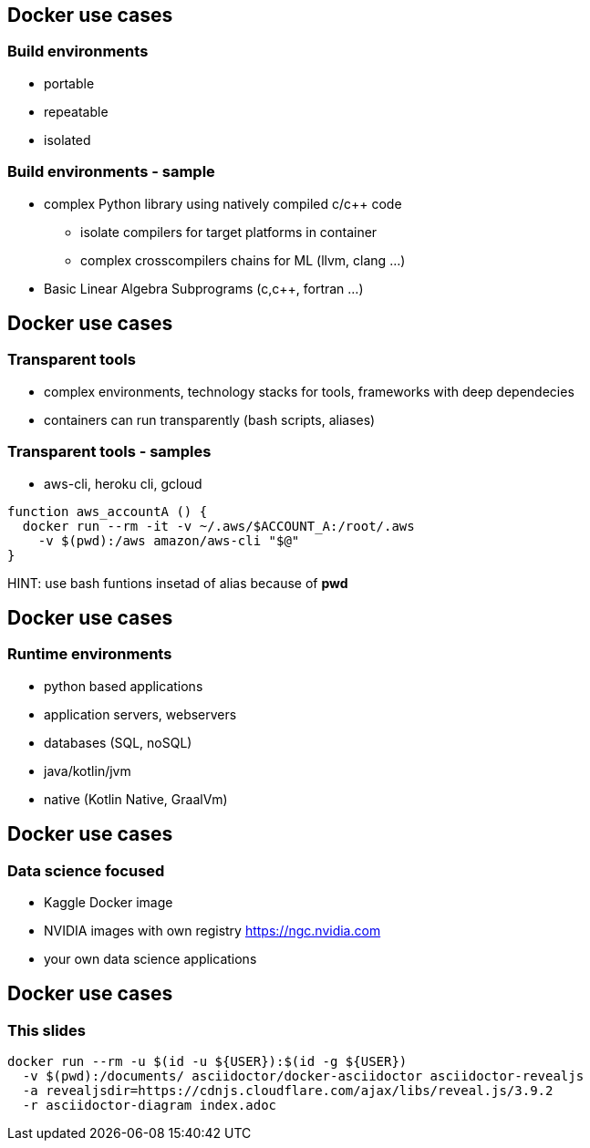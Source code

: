 == Docker use cases
=== Build environments
* portable
* repeatable
* isolated

=== Build environments - sample
* complex Python library using natively compiled c/c++ code
** isolate compilers for target platforms in container
** complex crosscompilers chains for ML (llvm, clang ...)
* Basic Linear Algebra Subprograms (c,c++, fortran ...)

== Docker use cases
=== Transparent tools
* complex environments, technology stacks for tools, frameworks with deep dependecies
* containers can run transparently (bash scripts, aliases)


=== Transparent tools - samples
* aws-cli, heroku cli, gcloud 

[source, bash]
----
function aws_accountA () {
  docker run --rm -it -v ~/.aws/$ACCOUNT_A:/root/.aws 
    -v $(pwd):/aws amazon/aws-cli "$@"
}
----

HINT: use bash funtions insetad of alias because of *pwd*

== Docker use cases
=== Runtime environments
* python based applications
* application servers, webservers
* databases (SQL, noSQL) 
* java/kotlin/jvm 
* native (Kotlin Native, GraalVm)

== Docker use cases
=== Data science focused
* Kaggle Docker image
* NVIDIA images with own registry https://ngc.nvidia.com
* your own data science applications

== Docker use cases
=== This slides

[source, bash]
----
docker run --rm -u $(id -u ${USER}):$(id -g ${USER})   
  -v $(pwd):/documents/ asciidoctor/docker-asciidoctor asciidoctor-revealjs 
  -a revealjsdir=https://cdnjs.cloudflare.com/ajax/libs/reveal.js/3.9.2 
  -r asciidoctor-diagram index.adoc
----
